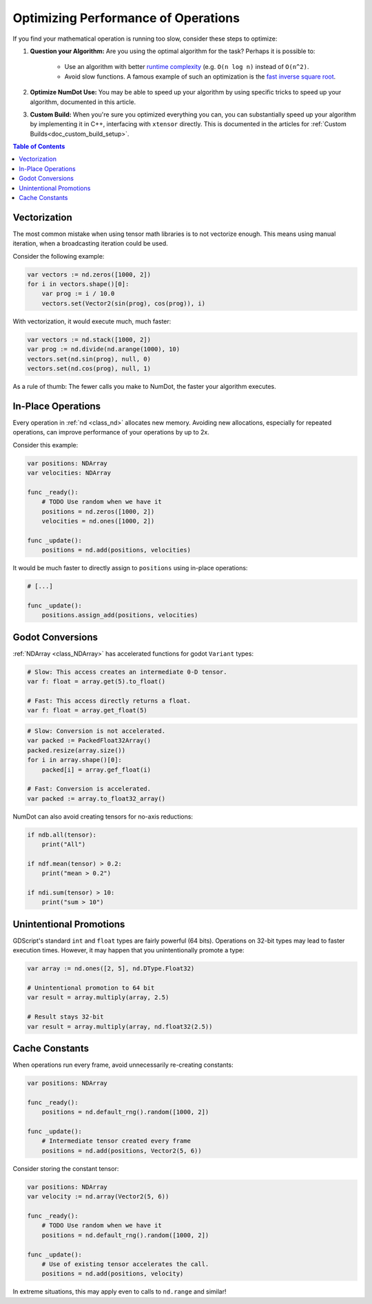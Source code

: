 .. _doc_math_performance:

Optimizing Performance of Operations
====================================

If you find your mathematical operation is running too slow, consider these steps to optimize:

1) **Question your Algorithm:** Are you using the optimal algorithm for the task? Perhaps it is possible to:

    - Use an algorithm with better `runtime complexity <https://en.wikipedia.org/wiki/Time_complexity>`_ (e.g. ``O(n log n)`` instead of ``O(n^2)``.

    - Avoid slow functions. A famous example of such an optimization is the `fast inverse square root <https://en.wikipedia.org/wiki/Fast_inverse_square_root>`_.

2) **Optimize NumDot Use:** You may be able to speed up your algorithm by using specific tricks to speed up your algorithm, documented in this article.

3) **Custom Build:** When you're sure you optimized everything you can, you can substantially speed up your algorithm by implementing it in C++, interfacing with ``xtensor`` directly. This is documented in the articles for :ref:`Custom Builds<doc_custom_build_setup>`.

.. contents:: Table of Contents
   :depth: 2
   :local:
   :backlinks: none

Vectorization
^^^^^^^^^^^^^

The most common mistake when using tensor math libraries is to not vectorize enough. This means using manual iteration, when a broadcasting iteration could be used.

Consider the following example:

.. code-block:: gdscript

    var vectors := nd.zeros([1000, 2])
    for i in vectors.shape()[0]:
        var prog := i / 10.0
        vectors.set(Vector2(sin(prog), cos(prog)), i)

With vectorization, it would execute much, much faster:

.. code-block:: gdscript

    var vectors := nd.stack([1000, 2])
    var prog := nd.divide(nd.arange(1000), 10)
    vectors.set(nd.sin(prog), null, 0)
    vectors.set(nd.cos(prog), null, 1)

As a rule of thumb: The fewer calls you make to NumDot, the faster your algorithm executes.


In-Place Operations
^^^^^^^^^^^^^^^^^^^

Every operation in :ref:`nd <class_nd>` allocates new memory. Avoiding new allocations, especially for repeated operations, can improve performance of your operations by up to 2x.

Consider this example:

.. code-block:: gdscript

    var positions: NDArray
    var velocities: NDArray

    func _ready():
        # TODO Use random when we have it
        positions = nd.zeros([1000, 2])
        velocities = nd.ones([1000, 2])

    func _update():
        positions = nd.add(positions, velocities)

It would be much faster to directly assign to ``positions`` using in-place operations:

.. code-block:: gdscript

    # [...]

    func _update():
        positions.assign_add(positions, velocities)

Godot Conversions
^^^^^^^^^^^^^^^^^

:ref:`NDArray <class_NDArray>` has accelerated functions for godot ``Variant`` types:

.. code-block:: gdscript

    # Slow: This access creates an intermediate 0-D tensor.
    var f: float = array.get(5).to_float()

    # Fast: This access directly returns a float.
    var f: float = array.get_float(5)

.. code-block:: gdscript

    # Slow: Conversion is not accelerated.
    var packed := PackedFloat32Array()
    packed.resize(array.size())
    for i in array.shape()[0]:
        packed[i] = array.gef_float(i)

    # Fast: Conversion is accelerated.
    var packed := array.to_float32_array()

NumDot can also avoid creating tensors for no-axis reductions:

.. code-block:: gdscript

    if ndb.all(tensor):
        print("All")

    if ndf.mean(tensor) > 0.2:
        print("mean > 0.2")

    if ndi.sum(tensor) > 10:
        print("sum > 10")

Unintentional Promotions
^^^^^^^^^^^^^^^^^^^^^^^^

GDScript's standard ``int`` and ``float`` types are fairly powerful (64 bits). Operations on 32-bit types may lead to faster execution times. However, it may happen that you unintentionally promote a type:

.. code-block:: gdscript

    var array := nd.ones([2, 5], nd.DType.Float32)

    # Unintentional promotion to 64 bit
    var result = array.multiply(array, 2.5)

    # Result stays 32-bit
    var result = array.multiply(array, nd.float32(2.5))

Cache Constants
^^^^^^^^^^^^^^^

When operations run every frame, avoid unnecessarily re-creating constants:

.. code-block:: gdscript

    var positions: NDArray

    func _ready():
        positions = nd.default_rng().random([1000, 2])

    func _update():
        # Intermediate tensor created every frame
        positions = nd.add(positions, Vector2(5, 6))

Consider storing the constant tensor:

.. code-block:: gdscript

    var positions: NDArray
    var velocity := nd.array(Vector2(5, 6))

    func _ready():
        # TODO Use random when we have it
        positions = nd.default_rng().random([1000, 2])

    func _update():
        # Use of existing tensor accelerates the call.
        positions = nd.add(positions, velocity)

In extreme situations, this may apply even to calls to ``nd.range`` and similar!

